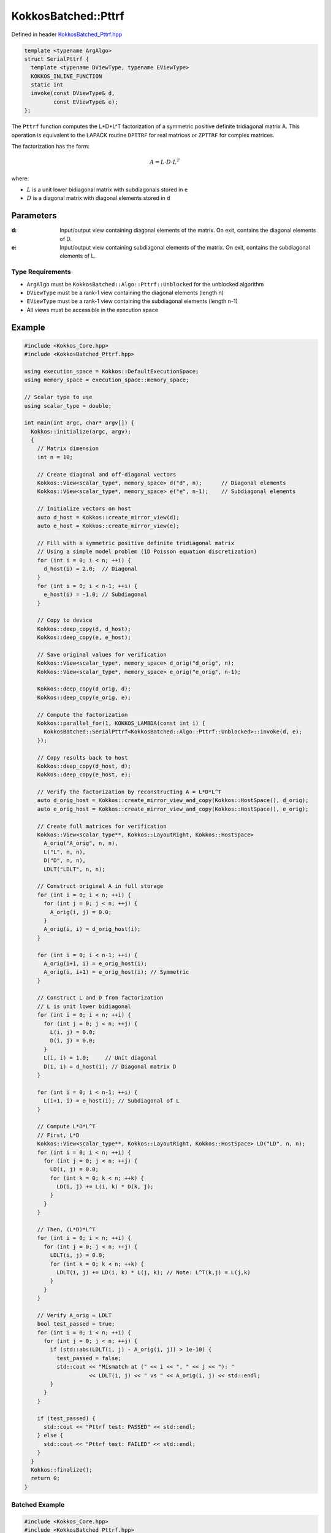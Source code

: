 KokkosBatched::Pttrf
##################

Defined in header `KokkosBatched_Pttrf.hpp <https://github.com/kokkos/kokkos-kernels/blob/master/src/batched/KokkosBatched_Pttrf.hpp>`_

.. code-block:: c++

    template <typename ArgAlgo>
    struct SerialPttrf {
      template <typename DViewType, typename EViewType>
      KOKKOS_INLINE_FUNCTION
      static int
      invoke(const DViewType& d,
             const EViewType& e);
    };

The ``Pttrf`` function computes the L*D*L^T factorization of a symmetric positive definite tridiagonal matrix A. This operation is equivalent to the LAPACK routine ``DPTTRF`` for real matrices or ``ZPTTRF`` for complex matrices.

The factorization has the form:

.. math::

    A = L \cdot D \cdot L^T

where:

- :math:`L` is a unit lower bidiagonal matrix with subdiagonals stored in ``e``
- :math:`D` is a diagonal matrix with diagonal elements stored in ``d``

Parameters
==========

:d: Input/output view containing diagonal elements of the matrix. On exit, contains the diagonal elements of D.
:e: Input/output view containing subdiagonal elements of the matrix. On exit, contains the subdiagonal elements of L.

Type Requirements
----------------

- ``ArgAlgo`` must be ``KokkosBatched::Algo::Pttrf::Unblocked`` for the unblocked algorithm
- ``DViewType`` must be a rank-1 view containing the diagonal elements (length n)
- ``EViewType`` must be a rank-1 view containing the subdiagonal elements (length n-1)
- All views must be accessible in the execution space

Example
=======

.. code-block:: cpp

    #include <Kokkos_Core.hpp>
    #include <KokkosBatched_Pttrf.hpp>
    
    using execution_space = Kokkos::DefaultExecutionSpace;
    using memory_space = execution_space::memory_space;
    
    // Scalar type to use
    using scalar_type = double;
    
    int main(int argc, char* argv[]) {
      Kokkos::initialize(argc, argv);
      {
        // Matrix dimension
        int n = 10;
        
        // Create diagonal and off-diagonal vectors
        Kokkos::View<scalar_type*, memory_space> d("d", n);      // Diagonal elements
        Kokkos::View<scalar_type*, memory_space> e("e", n-1);    // Subdiagonal elements
        
        // Initialize vectors on host
        auto d_host = Kokkos::create_mirror_view(d);
        auto e_host = Kokkos::create_mirror_view(e);
        
        // Fill with a symmetric positive definite tridiagonal matrix
        // Using a simple model problem (1D Poisson equation discretization)
        for (int i = 0; i < n; ++i) {
          d_host(i) = 2.0;  // Diagonal
        }
        for (int i = 0; i < n-1; ++i) {
          e_host(i) = -1.0; // Subdiagonal
        }
        
        // Copy to device
        Kokkos::deep_copy(d, d_host);
        Kokkos::deep_copy(e, e_host);
        
        // Save original values for verification
        Kokkos::View<scalar_type*, memory_space> d_orig("d_orig", n);
        Kokkos::View<scalar_type*, memory_space> e_orig("e_orig", n-1);
        
        Kokkos::deep_copy(d_orig, d);
        Kokkos::deep_copy(e_orig, e);
        
        // Compute the factorization
        Kokkos::parallel_for(1, KOKKOS_LAMBDA(const int i) {
          KokkosBatched::SerialPttrf<KokkosBatched::Algo::Pttrf::Unblocked>::invoke(d, e);
        });
        
        // Copy results back to host
        Kokkos::deep_copy(d_host, d);
        Kokkos::deep_copy(e_host, e);
        
        // Verify the factorization by reconstructing A = L*D*L^T
        auto d_orig_host = Kokkos::create_mirror_view_and_copy(Kokkos::HostSpace(), d_orig);
        auto e_orig_host = Kokkos::create_mirror_view_and_copy(Kokkos::HostSpace(), e_orig);
        
        // Create full matrices for verification
        Kokkos::View<scalar_type**, Kokkos::LayoutRight, Kokkos::HostSpace> 
          A_orig("A_orig", n, n),
          L("L", n, n),
          D("D", n, n),
          LDLT("LDLT", n, n);
        
        // Construct original A in full storage
        for (int i = 0; i < n; ++i) {
          for (int j = 0; j < n; ++j) {
            A_orig(i, j) = 0.0;
          }
          A_orig(i, i) = d_orig_host(i);
        }
        
        for (int i = 0; i < n-1; ++i) {
          A_orig(i+1, i) = e_orig_host(i);
          A_orig(i, i+1) = e_orig_host(i); // Symmetric
        }
        
        // Construct L and D from factorization
        // L is unit lower bidiagonal
        for (int i = 0; i < n; ++i) {
          for (int j = 0; j < n; ++j) {
            L(i, j) = 0.0;
            D(i, j) = 0.0;
          }
          L(i, i) = 1.0;     // Unit diagonal
          D(i, i) = d_host(i); // Diagonal matrix D
        }
        
        for (int i = 0; i < n-1; ++i) {
          L(i+1, i) = e_host(i); // Subdiagonal of L
        }
        
        // Compute L*D*L^T
        // First, L*D
        Kokkos::View<scalar_type**, Kokkos::LayoutRight, Kokkos::HostSpace> LD("LD", n, n);
        for (int i = 0; i < n; ++i) {
          for (int j = 0; j < n; ++j) {
            LD(i, j) = 0.0;
            for (int k = 0; k < n; ++k) {
              LD(i, j) += L(i, k) * D(k, j);
            }
          }
        }
        
        // Then, (L*D)*L^T
        for (int i = 0; i < n; ++i) {
          for (int j = 0; j < n; ++j) {
            LDLT(i, j) = 0.0;
            for (int k = 0; k < n; ++k) {
              LDLT(i, j) += LD(i, k) * L(j, k); // Note: L^T(k,j) = L(j,k)
            }
          }
        }
        
        // Verify A_orig ≈ LDLT
        bool test_passed = true;
        for (int i = 0; i < n; ++i) {
          for (int j = 0; j < n; ++j) {
            if (std::abs(LDLT(i, j) - A_orig(i, j)) > 1e-10) {
              test_passed = false;
              std::cout << "Mismatch at (" << i << ", " << j << "): " 
                        << LDLT(i, j) << " vs " << A_orig(i, j) << std::endl;
            }
          }
        }
        
        if (test_passed) {
          std::cout << "Pttrf test: PASSED" << std::endl;
        } else {
          std::cout << "Pttrf test: FAILED" << std::endl;
        }
      }
      Kokkos::finalize();
      return 0;
    }

Batched Example
--------------

.. code-block:: cpp

    #include <Kokkos_Core.hpp>
    #include <KokkosBatched_Pttrf.hpp>
    
    using execution_space = Kokkos::DefaultExecutionSpace;
    using memory_space = execution_space::memory_space;
    
    // Scalar type to use
    using scalar_type = double;
    
    int main(int argc, char* argv[]) {
      Kokkos::initialize(argc, argv);
      {
        // Batch and matrix dimensions
        int batch_size = 50; // Number of matrices
        int n = 10;          // Matrix dimension
        
        // Create batched views
        Kokkos::View<scalar_type**, memory_space> d("d", batch_size, n);       // Diagonal elements
        Kokkos::View<scalar_type**, memory_space> e("e", batch_size, n-1);     // Subdiagonal elements
        
        // Initialize on host
        auto d_host = Kokkos::create_mirror_view(d);
        auto e_host = Kokkos::create_mirror_view(e);
        
        for (int b = 0; b < batch_size; ++b) {
          // Fill with a symmetric positive definite tridiagonal matrix
          // Slightly different for each batch
          for (int i = 0; i < n; ++i) {
            d_host(b, i) = 2.0 + 0.1 * b;  // Diagonal
          }
          for (int i = 0; i < n-1; ++i) {
            e_host(b, i) = -1.0 - 0.01 * b; // Subdiagonal
          }
        }
        
        // Copy to device
        Kokkos::deep_copy(d, d_host);
        Kokkos::deep_copy(e, e_host);
        
        // Save original for verification
        Kokkos::View<scalar_type**, memory_space> d_orig("d_orig", batch_size, n);
        Kokkos::View<scalar_type**, memory_space> e_orig("e_orig", batch_size, n-1);
        
        Kokkos::deep_copy(d_orig, d);
        Kokkos::deep_copy(e_orig, e);
        
        // Perform batched factorization
        Kokkos::parallel_for(batch_size, KOKKOS_LAMBDA(const int b) {
          auto d_b = Kokkos::subview(d, b, Kokkos::ALL());
          auto e_b = Kokkos::subview(e, b, Kokkos::ALL());
          
          KokkosBatched::SerialPttrf<KokkosBatched::Algo::Pttrf::Unblocked>::invoke(d_b, e_b);
        });
        
        // Factorizations are now in d and e
        // Each pair (d(b, :), e(b, :)) contains the factors for matrix b
      }
      Kokkos::finalize();
      return 0;
    }
